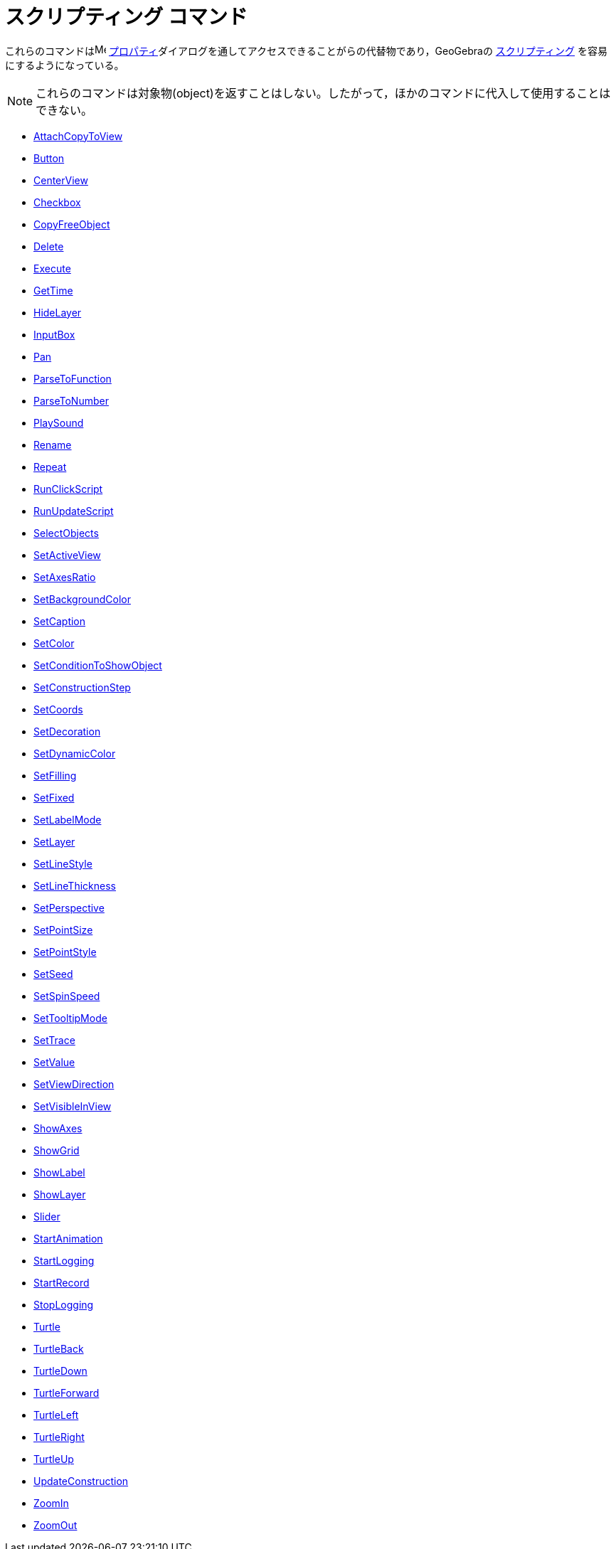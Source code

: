 = スクリプティング コマンド
:page-en: commands/Scripting_Commands
ifdef::env-github[:imagesdir: /ja/modules/ROOT/assets/images]

これらのコマンドはimage:16px-Menu-options.svg.png[Menu-options.svg,width=16,height=16]
xref:/s_index_php?title=プロパティ_action=edit_redlink=1.adoc[プロパティ]ダイアログを通してアクセスできることがらの代替物であり，GeoGebraの
xref:/スクリプティング.adoc[スクリプティング] を容易にするようになっている。

[NOTE]
====

これらのコマンドは対象物(object)を返すことはしない。したがって，ほかのコマンドに代入して使用することはできない。

====

* xref:/commands/AttachCopyToView.adoc[AttachCopyToView]
* xref:/commands/Button.adoc[Button]
* xref:/commands/CenterView.adoc[CenterView]
* xref:/commands/Checkbox.adoc[Checkbox]
* xref:/commands/CopyFreeObject.adoc[CopyFreeObject]
* xref:/commands/Delete.adoc[Delete]
* xref:/commands/Execute.adoc[Execute]
* xref:/commands/GetTime.adoc[GetTime]
* xref:/commands/HideLayer.adoc[HideLayer]
* xref:/commands/InputBox.adoc[InputBox]
* xref:/commands/Pan.adoc[Pan]
* xref:/commands/ParseToFunction.adoc[ParseToFunction]
* xref:/commands/ParseToNumber.adoc[ParseToNumber]
* xref:/commands/PlaySound.adoc[PlaySound]
* xref:/commands/Rename.adoc[Rename]
* xref:/commands/Repeat.adoc[Repeat]
* xref:/commands/RunClickScript.adoc[RunClickScript]
* xref:/commands/RunUpdateScript.adoc[RunUpdateScript]
* xref:/commands/SelectObjects.adoc[SelectObjects]
* xref:/commands/SetActiveView.adoc[SetActiveView]
* xref:/commands/SetAxesRatio.adoc[SetAxesRatio]
* xref:/commands/SetBackgroundColor.adoc[SetBackgroundColor]
* xref:/commands/SetCaption.adoc[SetCaption]
* xref:/commands/SetColor.adoc[SetColor]
* xref:/commands/SetConditionToShowObject.adoc[SetConditionToShowObject]
* xref:/commands/SetConstructionStep.adoc[SetConstructionStep]
* xref:/commands/SetCoords.adoc[SetCoords]
* xref:/commands/SetDecoration.adoc[SetDecoration]
* xref:/commands/SetDynamicColor.adoc[SetDynamicColor]
* xref:/commands/SetFilling.adoc[SetFilling]
* xref:/commands/SetFixed.adoc[SetFixed]
* xref:/commands/SetLabelMode.adoc[SetLabelMode]
* xref:/commands/SetLayer.adoc[SetLayer]
* xref:/commands/SetLineStyle.adoc[SetLineStyle]
* xref:/commands/SetLineThickness.adoc[SetLineThickness]
* xref:/commands/SetPerspective.adoc[SetPerspective]
* xref:/commands/SetPointSize.adoc[SetPointSize]
* xref:/commands/SetPointStyle.adoc[SetPointStyle]
* xref:/commands/SetSeed.adoc[SetSeed]
* xref:/commands/SetSpinSpeed.adoc[SetSpinSpeed]
* xref:/commands/SetTooltipMode.adoc[SetTooltipMode]
* xref:/commands/SetTrace.adoc[SetTrace]
* xref:/commands/SetValue.adoc[SetValue]
* xref:/commands/SetViewDirection.adoc[SetViewDirection]
* xref:/commands/SetVisibleInView.adoc[SetVisibleInView]
* xref:/commands/ShowAxes.adoc[ShowAxes]
* xref:/commands/ShowGrid.adoc[ShowGrid]
* xref:/commands/ShowLabel.adoc[ShowLabel]
* xref:/commands/ShowLayer.adoc[ShowLayer]
* xref:/commands/Slider.adoc[Slider]
* xref:/commands/StartAnimation.adoc[StartAnimation]
* xref:/commands/StartLogging.adoc[StartLogging]
* xref:/commands/StartRecord.adoc[StartRecord]
* xref:/commands/StopLogging.adoc[StopLogging]
* xref:/commands/Turtle.adoc[Turtle]
* xref:/commands/TurtleBack.adoc[TurtleBack]
* xref:/commands/TurtleDown.adoc[TurtleDown]
* xref:/commands/TurtleForward.adoc[TurtleForward]
* xref:/commands/TurtleLeft.adoc[TurtleLeft]
* xref:/commands/TurtleRight.adoc[TurtleRight]
* xref:/commands/TurtleUp.adoc[TurtleUp]
* xref:/commands/UpdateConstruction.adoc[UpdateConstruction]
* xref:/commands/ZoomIn.adoc[ZoomIn]
* xref:/commands/ZoomOut.adoc[ZoomOut]
